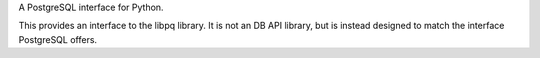 A PostgreSQL interface for Python.

This provides an interface to the libpq library.  It is not an DB API
library, but is instead designed to match the interface PostgreSQL
offers.


